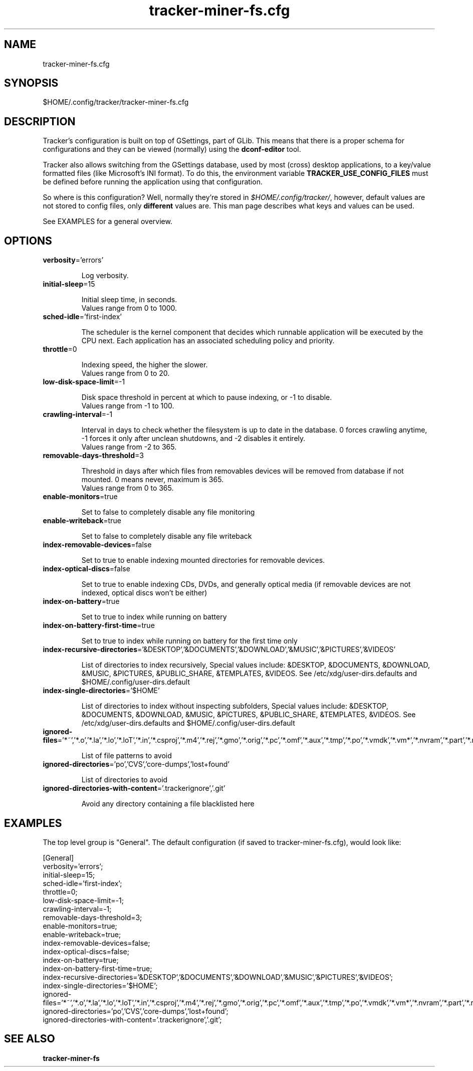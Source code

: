 
.TH tracker-miner-fs.cfg 5 "marzo 2016" 1.7.4 "Tracker Manual"

.SH NAME
tracker-miner-fs.cfg

.SH SYNOPSIS
$HOME/.config/tracker/tracker-miner-fs.cfg

.SH DESCRIPTION
Tracker's configuration is built on top of GSettings, part of GLib. This means that there is a proper schema for configurations and they can be viewed (normally) using the \fBdconf-editor\fR tool.

Tracker also allows switching from the GSettings database, used by most (cross) desktop applications, to a key/value formatted files (like Microsoft's INI format). To do this, the environment variable \fBTRACKER_USE_CONFIG_FILES\fR must be defined before running the application using that configuration.

So where is this configuration? Well, normally they're stored in \fI$HOME/.config/tracker/\fR, however, default values are not stored to config files, only \fBdifferent\fR values are. This man page describes what keys and values can be used.

See EXAMPLES for a general overview.

.SH OPTIONS

.TP
\fBverbosity\fR='errors'
.nf

Log verbosity.
.fi


.TP
\fBinitial-sleep\fR=15
.nf

Initial sleep time, in seconds.
Values range from 0 to 1000.

.fi


.TP
\fBsched-idle\fR='first-index'
.nf

The scheduler is the kernel component that decides which runnable application will be executed by the CPU next. Each application has an associated scheduling policy and priority.
.fi


.TP
\fBthrottle\fR=0
.nf

Indexing speed, the higher the slower.
Values range from 0 to 20.

.fi


.TP
\fBlow-disk-space-limit\fR=-1
.nf

Disk space threshold in percent at which to pause indexing, or -1 to disable.
Values range from -1 to 100.

.fi


.TP
\fBcrawling-interval\fR=-1
.nf

Interval in days to check whether the filesystem is up to date in the database. 0 forces crawling anytime, -1 forces it only after unclean shutdowns, and -2 disables it entirely.
Values range from -2 to 365.

.fi


.TP
\fBremovable-days-threshold\fR=3
.nf

Threshold in days after which files from removables devices will be removed from database if not mounted. 0 means never, maximum is 365.
Values range from 0 to 365.

.fi


.TP
\fBenable-monitors\fR=true
.nf

Set to false to completely disable any file monitoring
.fi


.TP
\fBenable-writeback\fR=true
.nf

Set to false to completely disable any file writeback
.fi


.TP
\fBindex-removable-devices\fR=false
.nf

Set to true to enable indexing mounted directories for removable devices.
.fi


.TP
\fBindex-optical-discs\fR=false
.nf

Set to true to enable indexing CDs, DVDs, and generally optical media (if removable devices are not indexed, optical discs won't be either)
.fi


.TP
\fBindex-on-battery\fR=true
.nf

Set to true to index while running on battery
.fi


.TP
\fBindex-on-battery-first-time\fR=true
.nf

Set to true to index while running on battery for the first time only
.fi


.TP
\fBindex-recursive-directories\fR='&DESKTOP','&DOCUMENTS','&DOWNLOAD','&MUSIC','&PICTURES','&VIDEOS'
.nf

List of directories to index recursively, Special values include: &DESKTOP, &DOCUMENTS, &DOWNLOAD, &MUSIC, &PICTURES, &PUBLIC_SHARE, &TEMPLATES, &VIDEOS. See /etc/xdg/user-dirs.defaults and $HOME/.config/user-dirs.default
.fi


.TP
\fBindex-single-directories\fR='$HOME'
.nf

List of directories to index without inspecting subfolders, Special values include: &DESKTOP, &DOCUMENTS, &DOWNLOAD, &MUSIC, &PICTURES, &PUBLIC_SHARE, &TEMPLATES, &VIDEOS. See /etc/xdg/user-dirs.defaults and $HOME/.config/user-dirs.default
.fi


.TP
\fBignored-files\fR='*~','*.o','*.la','*.lo','*.loT','*.in','*.csproj','*.m4','*.rej','*.gmo','*.orig','*.pc','*.omf','*.aux','*.tmp','*.po','*.vmdk','*.vm*','*.nvram','*.part','*.rcore','*.lzo','autom4te','conftest','confstat','Makefile','SCCS','ltmain.sh','libtool','config.status','confdefs.h','configure','#*#'
.nf

List of file patterns to avoid
.fi


.TP
\fBignored-directories\fR='po','CVS','core-dumps','lost+found'
.nf

List of directories to avoid
.fi


.TP
\fBignored-directories-with-content\fR='.trackerignore','.git'
.nf

Avoid any directory containing a file blacklisted here
.fi



.SH EXAMPLES
The top level group is "General". The default configuration (if saved to tracker-miner-fs.cfg), would look like:

.nf
    [General]
    verbosity='errors';
    initial-sleep=15;
    sched-idle='first-index';
    throttle=0;
    low-disk-space-limit=-1;
    crawling-interval=-1;
    removable-days-threshold=3;
    enable-monitors=true;
    enable-writeback=true;
    index-removable-devices=false;
    index-optical-discs=false;
    index-on-battery=true;
    index-on-battery-first-time=true;
    index-recursive-directories='&DESKTOP','&DOCUMENTS','&DOWNLOAD','&MUSIC','&PICTURES','&VIDEOS';
    index-single-directories='$HOME';
    ignored-files='*~','*.o','*.la','*.lo','*.loT','*.in','*.csproj','*.m4','*.rej','*.gmo','*.orig','*.pc','*.omf','*.aux','*.tmp','*.po','*.vmdk','*.vm*','*.nvram','*.part','*.rcore','*.lzo','autom4te','conftest','confstat','Makefile','SCCS','ltmain.sh','libtool','config.status','confdefs.h','configure','#*#';
    ignored-directories='po','CVS','core-dumps','lost+found';
    ignored-directories-with-content='.trackerignore','.git';
    
.fi

.SH SEE ALSO
.BR tracker-miner-fs\cfg
